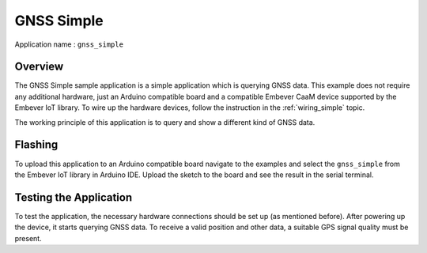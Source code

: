 GNSS Simple
=============

| Application name : ``gnss_simple``

Overview
**********

The GNSS Simple sample application is a simple application which is querying GNSS data.
This example does not require any additional hardware, just an Arduino compatible board
and a compatible Embever CaaM device supported by the Embever IoT library.
To wire up the hardware devices,
follow the instruction in the :ref:`wiring_simple` topic.

The working principle of this application is to query and show a different kind of GNSS data.


Flashing
***********

To upload this application to an Arduino compatible board navigate to the examples and select the ``gnss_simple`` from
the Embever IoT library in Arduino IDE. Upload the sketch to the board and see the result in the serial terminal.

Testing the Application
**************************

To test the application, the necessary hardware connections should be set up (as mentioned before). After powering up the device, it starts
querying GNSS data. To receive a valid position and other data, a suitable GPS signal quality must be present.

